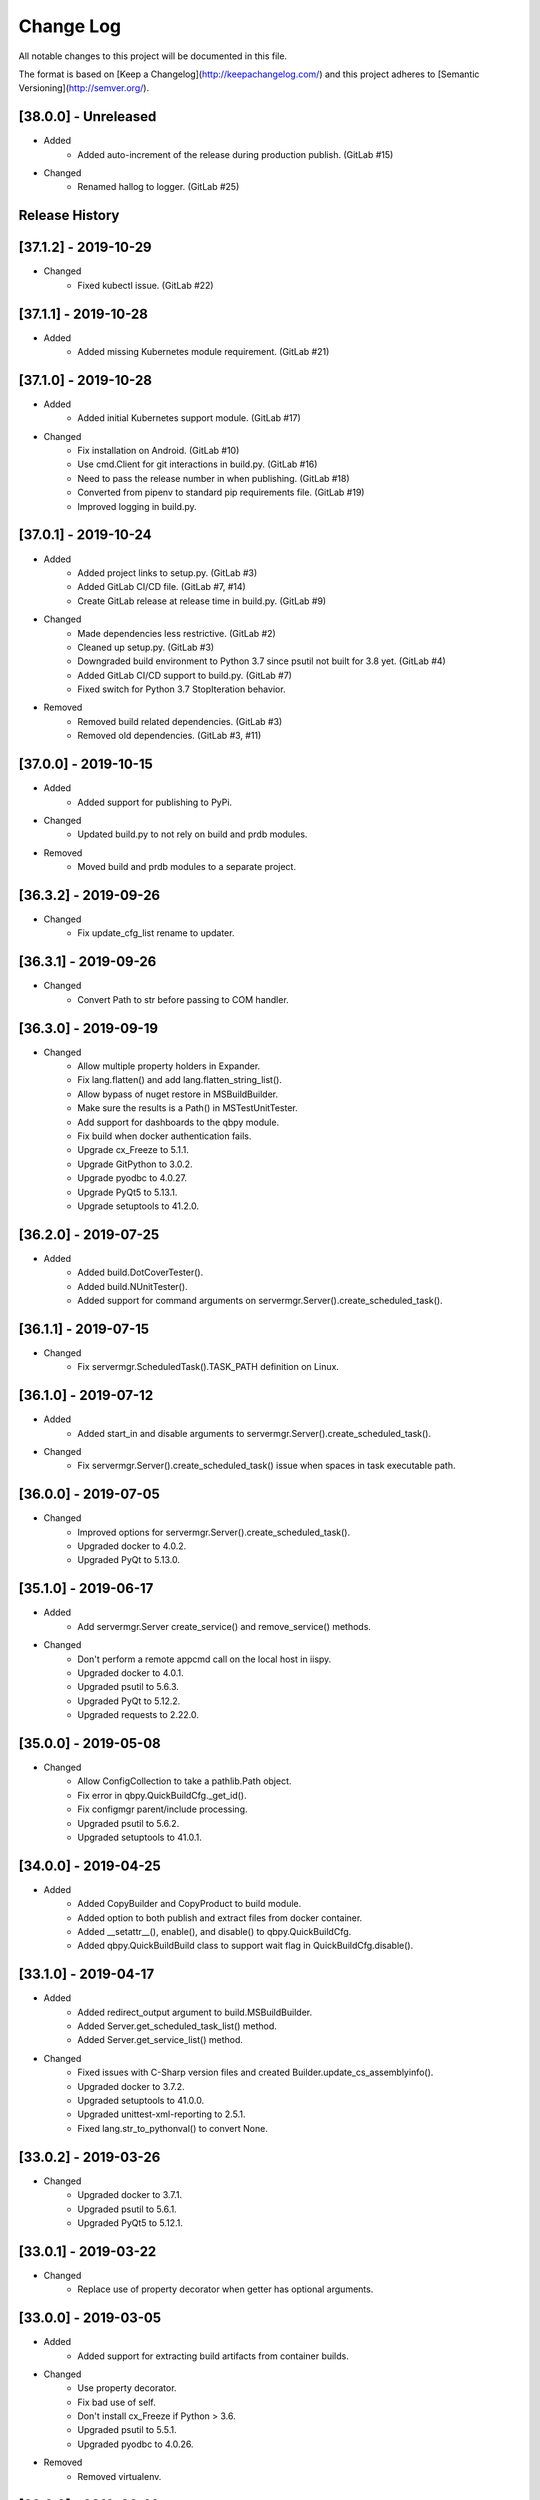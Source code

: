 Change Log
==========
All notable changes to this project will be documented in this file.

The format is based on [Keep a Changelog](http://keepachangelog.com/)
and this project adheres to [Semantic Versioning](http://semver.org/).

.. cSpell:ignore platarch, cmds, psutil, servermgr, pywin, sqlscript, verfiles, cloudmgr, qbpy, pkgtype, unittest, recopytree, pathlib, pypiwin, pythonval, fileutil
.. cSpell:ignore hallog, cmsclient, civars, chmodtree, sysutl, cmdspec, webapp, virtualwrapper, configmgr, buildname, vsver, hasapp, useshell, GNUC, envcfg, pipenv
.. cSpell:ignore statemachine, psexec, getattr, contextlib, logname, xmltodict, ignorestderr, USERPROFILE, netutil, assemblyinfo, setattr, iispy, virtualenv, prdb, syscmd

[38.0.0] - Unreleased
---------------------
- Added
    - Added auto-increment of the release during production publish. (GitLab #15)

- Changed
    - Renamed hallog to logger. (GitLab #25)


Release History
---------------

[37.1.2] - 2019-10-29
---------------------
- Changed
    - Fixed kubectl issue. (GitLab #22)

[37.1.1] - 2019-10-28
---------------------
- Added
    - Added missing Kubernetes module requirement. (GitLab #21)

[37.1.0] - 2019-10-28
---------------------
- Added
    - Added initial Kubernetes support module. (GitLab #17)

- Changed
    - Fix installation on Android. (GitLab #10)
    - Use cmd.Client for git interactions in build.py. (GitLab #16)
    - Need to pass the release number in when publishing. (GitLab #18)
    - Converted from pipenv to standard pip requirements file. (GitLab #19)
    - Improved logging in build.py.

[37.0.1] - 2019-10-24
---------------------
- Added
    - Added project links to setup.py. (GitLab #3)
    - Added GitLab CI/CD file. (GitLab #7, #14)
    - Create GitLab release at release time in build.py. (GitLab #9)

- Changed
    - Made dependencies less restrictive. (GitLab #2)
    - Cleaned up setup.py. (GitLab #3)
    - Downgraded build environment to Python 3.7 since psutil not built for 3.8 yet. (GitLab #4)
    - Added GitLab CI/CD support to build.py. (GitLab #7)
    - Fixed switch for Python 3.7 StopIteration behavior.

- Removed
    - Removed build related dependencies. (GitLab #3)
    - Removed old dependencies. (GitLab #3, #11)

[37.0.0] - 2019-10-15
---------------------
- Added
    - Added support for publishing to PyPi.

- Changed
    - Updated build.py to not rely on build and prdb modules.

- Removed
    - Moved build and prdb modules to a separate project.


[36.3.2] - 2019-09-26
---------------------
- Changed
    - Fix update_cfg_list rename to updater.

[36.3.1] - 2019-09-26
---------------------
- Changed
    - Convert Path to str before passing to COM handler.

[36.3.0] - 2019-09-19
---------------------
- Changed
    - Allow multiple property holders in Expander.
    - Fix lang.flatten() and add lang.flatten_string_list().
    - Allow bypass of nuget restore in MSBuildBuilder.
    - Make sure the results is a Path() in MSTestUnitTester.
    - Add support for dashboards to the qbpy module.
    - Fix build when docker authentication fails.
    - Upgrade cx_Freeze to 5.1.1.
    - Upgrade GitPython to 3.0.2.
    - Upgrade pyodbc to 4.0.27.
    - Upgrade PyQt5 to 5.13.1.
    - Upgrade setuptools to 41.2.0.

[36.2.0] - 2019-07-25
---------------------
- Added
    - Added build.DotCoverTester().
    - Added build.NUnitTester().
    - Added support for command arguments on servermgr.Server().create_scheduled_task().

[36.1.1] - 2019-07-15
---------------------
- Changed
    - Fix servermgr.ScheduledTask().TASK_PATH definition on Linux.

[36.1.0] - 2019-07-12
---------------------
- Added
    - Added start_in and disable arguments to servermgr.Server().create_scheduled_task().

- Changed
    - Fix servermgr.Server().create_scheduled_task() issue when spaces in task executable path.

[36.0.0] - 2019-07-05
---------------------
- Changed
    - Improved options for servermgr.Server().create_scheduled_task().
    - Upgraded docker to 4.0.2.
    - Upgraded PyQt to 5.13.0.

[35.1.0] - 2019-06-17
---------------------
- Added
    - Add servermgr.Server create_service() and remove_service() methods.

- Changed
    - Don't perform a remote appcmd call on the local host in iispy.
    - Upgraded docker to 4.0.1.
    - Upgraded psutil to 5.6.3.
    - Upgraded PyQt to 5.12.2.
    - Upgraded requests to 2.22.0.


[35.0.0] - 2019-05-08
---------------------
- Changed
    - Allow ConfigCollection to take a pathlib.Path object.
    - Fix error in qbpy.QuickBuildCfg._get_id().
    - Fix configmgr parent/include processing.
    - Upgraded psutil to 5.6.2.
    - Upgraded setuptools to 41.0.1.

[34.0.0] - 2019-04-25
---------------------
- Added
    - Added CopyBuilder and CopyProduct to build module.
    - Added option to both publish and extract files from docker container.
    - Added __setattr__(), enable(), and disable() to qbpy.QuickBuildCfg.
    - Added qbpy.QuickBuildBuild class to support wait flag in QuickBuildCfg.disable().

[33.1.0] - 2019-04-17
---------------------
- Added
    - Added redirect_output argument to build.MSBuildBuilder.
    - Added Server.get_scheduled_task_list() method.
    - Added Server.get_service_list() method.

- Changed
    - Fixed issues with C-Sharp version files and created Builder.update_cs_assemblyinfo().
    - Upgraded docker to 3.7.2.
    - Upgraded setuptools to 41.0.0.
    - Upgraded unittest-xml-reporting to 2.5.1.
    - Fixed lang.str_to_pythonval() to convert None.

[33.0.2] - 2019-03-26
---------------------
- Changed
    - Upgraded docker to 3.7.1.
    - Upgraded psutil to 5.6.1.
    - Upgraded PyQt5 to 5.12.1.

[33.0.1] - 2019-03-22
---------------------
- Changed
    - Replace use of property decorator when getter has optional arguments.

[33.0.0] - 2019-03-05
---------------------
- Added
    - Added support for extracting build artifacts from container builds.

- Changed
    - Use property decorator.
    - Fix bad use of self.
    - Don't install cx_Freeze if Python > 3.6.
    - Upgraded psutil to 5.5.1.
    - Upgraded pyodbc to 4.0.26.

- Removed
    - Removed virtualenv.

[32.0.0] - 2019-02-14
---------------------
- Added
    - Added support for nested configurations.
    - Added build.ConfigurationBuilder() argument ignore_configs.
    - Added start and stop methods to iispy.IISInstance.
    - Added ignore_files and no_expand_files to build.ConfigurationBuilder and expander.Expander.expand_directory().
    - Added prdb.Product.children property.

- Changed
    - Server().get_iis_instance() should return local reference.
    - Made all names more Pythonic.
    - Made module constants into class member variables where possible.
    - Fixed usage of configure and make in GNUBuilder.
    - Upgraded psutil to 5.5.0.
    - Upgraded pyQt to 5.12.
    - Upgraded setuptools to 40.8.0.

[31.0.0] - 2019-01-11
---------------------
- Added
    - Added qbpy.QuickBuildCfg.remove() method.

- Changed
    - Fix git errors on push not throwing catch-able exceptions.
    - Updated PRDB schema to use good python naming convention.
    - Make sure iispy module does not cause an import failure on Linux.
    - Provide proper iteration on groups, classes, and properties in prdb module.
    - Provide interface for adding a property class.
    - Upgraded docker to 3.7.0.
    - Upgraded p4python to 2018.2.1743033.
    - Upgraded pyodbc to 4.0.25.
    - Upgraded unittest-xml-reporting to 2.2.1.

[30.0.3] - 2019-01-09
---------------------
- Changed
    - Fix expander.Expander.evaluate_expression().

[30.0.2] - 2018-12-18
---------------------
- Changed
    - Fix build.EUPBuilder commander.Commander variable handling.

[30.0.1] - 2018-12-17
---------------------
- Changed
    - Revert inadvertent PRDB schema change.

[30.0.0] - 2018-12-13
---------------------
- Changed
    - Improved platarch.Platform().
    - Use commander.Commander() to parse build arguments.
    - Improved cx_Freeze package creation logic.
    - Moved cmds functions to sysutil.
    - Renamed cmds module to commander.
    - Upgraded docker to to 3.6.0.
    - Upgraded psutil to to 5.4.8.
    - Upgraded requests to 2.21.0.
    - Upgraded setuptools to 40.6.3.
    - Final Pylint cleanup.

- Removed
    - Moved BaRT specific support module to BaRT.

[29.1.1] - 2018-11-29
---------------------
- Changed
    - Fixed remote_powershell member of iispy.IISInstance.

[29.1.0] - 2018-11-27
---------------------
- Added
    - Added no_powershell option to iispy.IISInstance.

[29.0.2] - 2018-11-20
---------------------
- Changed
    - Fix double remote option sent to syscmd by iispy.appcmd().

[29.1.0] - 2018-11-02
---------------------
- Changed
    - User the docker client to manage Google registry images.
    - Upgraded setuptools to 40.5.0.

[29.0.1] - 2018-10-24
---------------------
- Changed
    - Fixed servermgr.Service.get_service() on Windows.

[29.0.0] - 2018-10-22
---------------------
- Added
    - Added servermgr.LoadBalancer support for adding a VIP.
    - Added upstart support to servermgr.Service().

- Changed
    - Fixed SysV service management in servermgr.LinuxService.
    - Upgraded docker to to 3.5.1.
    - Upgraded requests to 2.20.0.

[28.0.3] - 2018-10-10
---------------------
- Changed
    - Fixed service servermgr service detection on non-systemctl Linux systems.

[28.0.3] - 2018-10-08
---------------------
- Changed
    - Pass credentials on remote command in servermgr.Server.run_command().

[28.0.2] - 2018-10-04
---------------------
- Changed
    - Upgraded PyQt to to 5.11.3.
    - Upgraded pywin32 to 224.

[28.0.1] - 2018-10-02
---------------------
- Changed
    - Fixed issue with servermgr.LinuxService.status failing on Linux2.

[28.0.0] - 2018-09-26
---------------------
- Added
    - Added support for running remote commands using PowerShell from Windows to Windows.

- Changed
    - Pylint cleanup of servermgr module.

- Removed
    - Removed sqlscript module.

[27.3.0] - 2018-09-24
---------------------
- Added
    - Added virtual directory support to iispy.IISObject management.

- Changed
    - Improved appcmd handling in iispy module.
    - Upgraded setuptools to 40.4.3.
    - Pylint cleanup of setup.py.

[27.2.0] - 2018-09-19
---------------------
- Added
    - Added start/stop support to iispy.IISObject management.

- Changed
    - Upgraded setuptools to 40.4.1.
    - Pylint cleanup in iispy module.

[27.1.0] - 2018-09-07
---------------------
- Changed
    - Improved cms.Client.merge().

[27.0.0] - 2018-08-24
---------------------
- Added
    - Added cms.Client.chmod_files().

- Changed
    - Fix build.DockerDotNetCoreProduct() default for verfiles.
    - Return AttributeError to fix hasattr() usage.
    - Fixed issue with cms.Client.switch() creating existing branch.
    - Convert cms to use arg list rather than requiring lists.
    - Upgraded docker to 3.5.0.
    - Upgraded google-cloud to 0.34.0.
    - Upgraded psutil to 5.4.7.
    - Upgraded pyodbc to 4.0.24.
    - Upgraded setuptools to 40.2.0.
    - Pylint cleanup on cms module.

[26.4.3] - 2018-08-08
---------------------
- Changed
    - Ignoring stderr in cloudmgr.Image.manage().

[26.4.2] - 2018-08-08
---------------------
- Changed
    - Ignoring stderr in cloudmgr.Image.tag().
    - Pylint cleanup on cloudmgr module.

[26.4.1] - 2018-08-08
---------------------
- Changed
    - Fixed issue with cmds.SysCmdRunner keeping keys from last run.
    - Fix expander.Expander.expand_file() failure when intermediate empty directories don't exist.
    - expander.Expander.expand_directory() double recurses into directories.
    - Pylint cleanup on expander module.

[26.4.0] - 2018-08-01
---------------------
- Added
    - Added build.DockerNodeProduct() and build.DockerDotNetCoreProduct().

- Changed
    - Fix qbpy issues.
    - Upgraded GitPython to 2.1.11.
    - Upgraded setuptools to 40.0.0.

[26.3.0] - 2018-07-13
---------------------
- Added
    - Added timeout parameter to servermgr.Process.manage().

- Changed
    - Fixed timeout checks in servermgr.

[26.2.0] - 2018-07-12
---------------------
- Added
    - Added timeout parameter to servermgr.Service.manage().

- Changed
    - sysutil.syscmd(): Add an extra -t to ssh on remote calls to prevent blocking in some situations.

[26.1.3] - 2018-07-11
---------------------
- Changed
    - Re-enable remove service management for Linux.

[26.1.2] - 2018-07-09
---------------------
- Changed
    - Missed case compare change when running on Windows.

[26.1.1] - 2018-07-09
---------------------
- Changed
    - Ignore case on Windows when running command drivers.

[26.1.0] - 2018-07-05
---------------------
- Added
    - Added pyodbc module at version 4.0.23.

- Changed
    - Upgraded docker to 3.4.1.
    - Upgraded PyQt5 to 5.11.2.

[26.0.1] - 2018-06-29
---------------------
    - Fixed issues where servermgr.Server().get_service() thrown an error rather than None if the service is not found on CentOS 6.9.

[26.0.0] - 2018-06-29
---------------------
- Added
    - Added support for Linux processes in servermgr.
    - Added EUPBuilder and EUPProduct.

- Changed
    - Fixed issues with servermgr.ServerPath when Server is local.
    - Improved servermgr.ServerPath.copy() logic when remote is local.
    - Upgraded requests to 2.19.1.
    - Upgraded docker to 3.4.0.

[25.0.1] - 2018-06-06
---------------------
- Changed
    - Fix issue setting default verfiles for MSBuild DB projects.

[25.0.0] - 2018-06-06
---------------------
- Changed
    - Remove product definition defaults except for name from prdb.ProductDB.add_product().

[24.1.0] - 2018-06-05
---------------------
- Added
    - Added support for new code roll parameters to prdb.ProductDB.add_product().

[24.0.1] - 2018-06-05
---------------------
- Changed
    - Fix version calculations in build module.

[24.0.0] - 2018-06-05
---------------------
- Added
    - Added pkgtype arg to build.MavenBuilder class.
    - Added ant support.
    - Added support for creating, switching and merging git branches.

- Changed
    - Pass release argument to maven in build.MavenBuilder.
    - Moved argument processing from build execution to Product instantiation.
    - Converted initializers to use tuple() instead of None guard.
    - Accept default args in ActionCommandRunner.
    - Improved git branch management.
    - Upgraded google-cloud to 0.33.1.
    - Upgraded GitPython to 2.1.10.
    - Upgraded setuptools to 39.2.0.
    - Upgraded unittest-xml-reporting to 2.2.0.

[23.0.0] - 2018-05-01
---------------------
- Changed
    - Upgraded docker to 3.3.0.
    - Upgraded setuptools to 39.1.0.

- Removed
    - Removed sysutil.recopytree().

[22.2.2] - 2018-04-25
---------------------
- Changed
    - Remove Google Cloud login on every command.

[22.2.1] - 2018-04-25
---------------------
- Changed
    - Need to login to Google Cloud instance before every command.

[22.2.0] - 2018-04-24
---------------------
- Added
    - Added lang.flatten() and flatten_output argument to sysutil.syscmd().

- Changed
    - GitPython doesn't handle pathlib.Path objects.

[22.1.5] - 2018-04-18
---------------------
- Changed
    - Fixed issue where fileutil.unpack does not work if dest argument is used.

[22.1.4] - 2018-04-17
---------------------
- Changed
    - Fixed minor_version calculation for single word versions.

[22.1.3] - 2018-04-17
---------------------
- Changed
    - Fixed minor_version calculation for single word versions.

[22.1.2] - 2018-04-16
---------------------
- Removed
    - Removed pypiwin32 since docker specifies a fixed version.

[22.1.1] - 2018-04-16
---------------------
- Added
    - Added pypiwin32 back as it is used by some other package.

- Changed
    - Fix minor issues with maven builds.

[22.1.0] - 2018-04-13
---------------------
- Added
    - Added build.VisualStudioDatabase product type.
    - Added build.MavenBuilder and MavenProduct.
    - Added ability to parse python data types in lang.str_to_pythonval().
    - Added append_stderr option to sysutil.syscmd().

- Changed
    - Fix fileutil.unpack to work with pathlib.Path objects.
    - Upgrade docker to 3.2.1.
    - Improved SQLScript.execute().

[22.0.0] - 2018-03-30
---------------------
- Added
    - Added cmds.SysCmdRunner as a generalized replacement of build.run_build_command.
    - Added cloudmgr module.
    - Added support for adding and removing IIS sites, apps, and pools.
    - Added support for adding and removing servermgr.ScheduledTask.

- Changed
    - Added ability to use hallog.Logger without writing to a file.
    - Make sure npm calls fail when returning a non-zero error code.
    - Fixed issue with setting a null list of version files on MSBuildBuilder.
    - Update docker to 3.1.4.
    - Update GitPython to 2.1.9.

[21.0.0] - 2018-03-19
---------------------
- Added
    - Added artifact archive support to base Builder class.

- Changed
    - Fix Windows to Windows remote file copy in servermgr.ServerPath().copy().
    - Fix build.ConfigurationBuilder use of verfiles.
    - Update docker to 3.1.3.

- Removed
    - Removed automated post-build expansion of config files in build.Builder.execute().
    - Removed arch argument to build.Builder.

[20.0.0] - 2018-03-19
---------------------
-Changed
    - Overhaul servermgr.ServerPath() to subclass pathlib.PurePath().
    - Update setuptools to 39.0.1.

[19.0.2] - 2018-03-16
---------------------
-Changed
    - Fixed use of walk with Path().

[19.0.1] - 2018-03-14
---------------------
-Changed
    - Use the --pull option on docker builds.

[19.0.0] - 2018-03-13
---------------------
- Added
    - Added branch and environment information to PRDB.
    - Added support for .Net Core versioning in .csproj files.

-Changed
    - Changed from os.path usage to pathlib.Path.
    - Update docker to 3.1.1
    - Update PyQt5 to 5.10.1
    - Update pywin32 to 223
    - Update setuptools to 38.5.2

- Removed
    - Removed the PRDB build, release, and revision information.
    - Removed workspace and cmsclient support.

[18.0.0] - 2018-02-21
---------------------
- Added
    - Added build.DockerUnitTester for extracting test results run during Docker image build.

- Changed
    - Use Docker Python API instead of Docker CLI.

- Removed
    - Removed the civars.txt file.

[17.1.3] - 2018-02-19
---------------------
- Added
    - Added Docker Python API.

- Changed
    - Fixed servermgr module use of sysutil.syscmd.

[17.1.2] - 2018-02-13
---------------------
- Changed
    - Improved menu.SimpleMenu implementation.
    - Update setuptools to 38.5.1
    - Update unittest-xml-reporting to 2.1.1
    - Update p4python to 2017.2.1615960

[17.1.1] - 2018-02-01
---------------------
- Changed
    - Fixed issue using both lists and tuples.

[17.1.0] - 2018-01-30
---------------------
- Added
    - Added extra_vars argument to build.ConfigurationBuilder.

[17.0.0] - 2018-01-29
---------------------
- Changed
    - Update pypiwin32 to 222.
    - Update PyQt5 to 5.10.
    - Changed the repo reference file name.
    - Always publish repo references in artifacts directory for Docker builds.

- Removed
    - Removed slacker dependency.
    - Removed obsolete static variable.

[16.1.0] - 2018-01-18
---------------------
- Added
    - Added support for Docker images push to Google Cloud registry.

[16.0.1] - 2018-01-11
---------------------
- Changed
    - Fixed build.VisualStudioApplication to work with MSBuildBuilder changes.

[16.0.0] - 2018-01-10
---------------------
- Added
    - Added netutil.download.
    - Added support for enabling/disabling system services.
    - Added to sysutil: create_user, create_groups.

- Changed
    - Replace sysutil.chmodtree with chmod/chown with recursive parameter.
    - Make Cmd driver processing case-sensitive.
    - Update sysutl.syscmd to take command, arg1, arg2 rather than cmdspec.
    - Updated internal version number to three digits.
    - Fixed error with unpacking compressed tar files.
    - Update setuptools to 38.4.0.

[15.4.0] - 2017-12-19
---------------------
- Added
    - Improved MSTest support.
    - Build completed successfully message.

- Changed
    - Update default version file for webapp project type.
    - Update setuptools to 38.2.4.
    - Update virtualwrapper-win to 1.2.5.
    - Update GitPython to 2.1.8.
    - Update cx_Freeze to 5.1.1.

[15.3.0] - 2017-12-07
---------------------
- Added
    - Added VisualStudioWebsite and VisualStudioWebapp.

- Changed
    - Improve product and builder argument handling.
    - Added leader to build messages.
    - Change Docker tag to be just the buildname.

- Removed
    -Removed vsver argument to Visual Studio products and builders.

[15.2.0] - 2017-11-30
---------------------
- Added
    - Added create_package argument to CxFreezeBuilder.

- Changed
    - Don't require packages which aren't available in Docker Alpine containers.
    - Don't install PyQt5 on unsupported Linux distributions.
    - Improve Linux build OS determination in platarch.get_type.

[15.1.1] - 2017-11-29
---------------------
- Changed
    - Make sure all __getattr__ calls raise AttributeError on failure.

[15.1.0] - 2017-11-28
---------------------
- Added
    - Added VisualStudioWebapp product type.
    - Added hasapp option to VisualStudioWebsite product type.

- Changed
    - Update setuptools to 38.2.3.

[15.0.5] - 2017-11-27
---------------------
- Changed
    - Update setuptools to 38.2.1.
    - Update PyQt5 to 5.9.2.

[15.0.4] - 2017-11-22
---------------------
- Changed
    - Updated multi-server build config file handling.
    - Update setuptools to 37.0.0.
    - Update virtualwrapper-win to 1.2.4.
    - Update PyQt5 to 5.9.1 on Linux.

[15.0.3] - 2017-11-16
---------------------
- Changed
    - Fix multi-server build config file handling.

[15.0.2] - 2017-11-15
---------------------
- Changed
    - Fix build config file handling.

[15.0.1] - 2017-11-13
---------------------
- Changed
    - PyQt5 downgraded to 5.9 on Linux since 5.9.1 is not available.

[15.0.0] - 2017-11-13
---------------------
- Changed
    - Improve the way build arguments are passed to the build through the command line.
    - Allow more control of docker registry push.
    - Don't print debugging output unless environment variable set.
    - Updated dependencies: setuptools to 36.7.1, PyQt5 to 5.9.1.

[14.0.4] - 2017-11-08
---------------------
- Changed
    - Add more ignore strings to npm build.

[14.0.3] - 2017-11-06
---------------------
- Changed
    - PROG_FILES should have the same data type on Linux as Windows.

[14.0.2] - 2017-11-06
---------------------
- Changed
    - Fixed issue with PROG_FILES import on Linux.

[14.0.1] - 2017-11-06
---------------------
- Changed
    - Fixed issue with PROG_FILES import on Linux.

[14.0.0] - 2017-11-06
---------------------
- Added
    - Added VisualStudioBuilder and VisualStudioWebsite.
    - Added MSTestUnitTester.
    - Added support for running remote commands on a different OS.
    - Add cross-platform support to servermgr module.
    - Moved Procedure classes from HAL to new expander module.

- Changed
    - Moved Expander from fileutil to new expander module.
    - Fix Node build on Windows.
    - Allow servermgr.Server() usage to default to localhost.
    - Renamed all Exceptions to Errors.
    - Update setuptools to 36.6.0.
    - Update virtualwrapper-win to 1.2.3.

- Remove
    - netutil.remote_copy replaced by servermgr.ServerPath.copy.

[13.2.3] - 2017-10-09
---------------------
- Changed
    - Fix Node build on Windows.

[13.2.2] - 2017-10-03
---------------------
- Changed
    - Update GitPython to 2.1.7.

[13.2.1] - 2017-09-28
---------------------
- Changed
    - Add more strings to ignore during npm commands.

[13.2.0] - 2017-09-26
---------------------
- Changed
    - Improve Node.js builds.
    - Update GitPython to 2.1.6.

[13.1.4] - 2017-09-25
---------------------
- Changed
    - Inhibit un-checkout on PRDB close for Git.

[13.1.3] - 2017-09-21
---------------------
- Changed
    - Speed up Git info clients by cloning to depth 1.

[13.1.2] - 2017-09-21
---------------------
- Removed
    - IMPORT_GIT and IMPORT_PERFORCE don't work as expected.

[13.1.1] - 2017-09-21
---------------------
- Added
    - IMPORT_GIT control flag.

[13.1.0] - 2017-09-21
---------------------
- Added
    - Added support for Docker builds.
    - Added Git support.

- Changed
    - Update setuptools to 36.5.0.
    - Update virtualwrapper-win to 1.2.2.

[13.0.2] - 2017-08-28
---------------------
- Changed
    - Update requests to 2.18.4.
    - Update setuptools to 36.3.0.
    - Update slacker to 0.9.60.

[13.0.1] - 2017-08-24
---------------------
- Changed
    - Removed extraneous period in package creation.
    - Create the package using LZMA compression.
    - Update chmod usage for better UNIX support.

[13.0.0] - 2017-08-22
---------------------
- Added
    - Added build.GNUProduct class.

- Changed
    - Improved build.GNUBuilder.

[12.2.0] - 2017-08-18
---------------------
- Added
    - SERVICE_SIGNALS.restart for use with servermgr.Service on Linux.
    - More debugging output from sysutil.syscmd.

- Changed
    - Throw away output on Linux when remotely managing a service to avoid intermittent hang.

[12.1.2] - 2017-08-17
---------------------
- Changed
    - Protect cms against fake git import.

[12.1.1] - 2017-08-14
---------------------
- Changed
    - Add -t argument to ssh on remote Linux commands to prevent hangs.

[12.1.0] - 2017-08-11
---------------------
- Added
    - Add Linux support to build.CxFreezeBuilder.
    - Added LZMA (xz) creation support to fileutil.pack.

- Removed
    - Remove workaround for Python 3.6.0 bug from build.CxFreezeBuilder.

[12.0.0] - 2017-08-08
---------------------
- Added
    - Linux support for servermgr.Service and sysutil.syscmd with remote=True.

[11.1.0] - 2017-08-07
---------------------
- Added
    - Added config property to configmgr.ConfigCollection.
    - Added build.ConfigurationBuilder and build.ConfigurationProduct classes.

- Changed
    - Update requests to 2.18.3.
    - Update setuptools to 36.2.7.

[11.0.3] - 2017-07-12
---------------------
- Changed
    - Improve symlink handing in build.NodeJSBuilder.
    - Update p4python to 2017.1.1526044.
    - Update PyQt5 to 5.9.

[11.0.2] - 2017-07-05
---------------------
- Changed
    - Protect sysutil.syscmd against spaces in commands and argument names when using the shell.
    - Minor NodeJSBuilder improvements.
    - Improve lang.str_to_pythonval algorithm.
    - Fix missing import.

[11.0.1] - 2017-06-20
---------------------
- Changed
    - Add is_local property to servermgr.Server.
    - Improve error checking on robocopy in servermgr.ServerPath.copy method.

[11.0.0] - 2017-06-19
---------------------
- Changed
    - The handling of build information the build module has been overhauled to remove reliance on the command line and PRDB.
    - Update requests to 2.18.1 and setuptools to 36.0.1.

[10.0.3] - 2017-06-15
---------------------
- Changed
    - When sysutil.syscmd is run with useshell, pass the command and args as a string to Popen as suggested by the documentation.

[10.0.2] - 2017-06-14
---------------------
- Changed
    - Catch any PyQt load failure in version module to protect against missing GNUC libs.
    - Determine users home directory in a cross-platform way.
    - Rename some variables from 'hal.'

[10.0.1] - 2017-06-09
---------------------
- Changed
    - The node npm command needs to be run by the shell.

[10.0.0] - 2017-06-01
---------------------
- Added
    - Converted the envcfg module to configmgr.
    - Added Linux support.
    - Added GNUBuilder.
    - Added statemachine.StateMachine.reset method.
    - Added statemachine.StateMachine.start method to facilitate crash recovery.

- Changed
    - Update error related to Linux support.
    - The servermgr.Server.run_command method should not run the command remotely if the server is local.
    - Add more files ignored when build.NodeBuilder publishes.
    - Updated dependencies: cx-Freeze to 5.0.2, requests to 2.17.3, slacker to 0.9.50.

[9.0.0] - 2017-05-16
--------------------
- Added
    - Added support for using the node package.json file as a version file.

- Changed
    - Change WMIObject type to a string to allow grabbing any available.

[8.0.1] - 2017-05-08
--------------------
- Added
    - Added dependency on P4Python.
    - Add privileged run option to psexec in sysutil.syscmd.

- Changed
    - Upgrade setuptools to 35.0.2.
    - Ignore more robocopy codes that indicate success in servermgr.ServerPath.copy.
    - Fix issue with LoadBalancer management of a Server without DNS name resolution available.

[8.0.0] - 2017-04-26
--------------------
- Changed
    - Raise ServerObjectManagementException on all COM and WMI connection errors.

[7.1.0] - 2017-04-24
--------------------
- Changed
    - Improved build.MochaTest.

[7.0.0] - 2017-04-24
--------------------
- Added
    - Require the unittest-xml-reporting package.
    - build.PythonUnitTester.
    - build.MochaTester.

- Changed
    - Updated build for new build.Product definition.

[6.0.1] - 2017-04-21
--------------------
- Changed
    - Update build.run_system_command for new syscmd usage.

[6.0.0] - 2017-04-20
--------------------
- Added
    - servermgr.LoadBalancer.get_cache_content_group and flush_cache_content.

- Changed
    - Changed servermgr.Server wmi_connect arg to defer_wmi.
    - Let servermgr.Server make WMI connection when needed.
    - Fixed statemachine unit tests.
    - Update iispy.IISConfigurationSection to be more section generic.
    - Upgrade setuptools to 35.0.1.

[5.0.0] - 2017-04-17
--------------------
- Added
    - servermgr.Server.remove_directory method.
    - ServerPath object for better remote file management.

- Changed
    - servermgr.Server.run_remote_command method change to run_command.
    - Allow servermgr.Server.run_command to take a string or list argument.
    - Fixed issue with statemachine rollback.
    - Allow the IP Address to be passed in to Server to get around lack of name resolution.
    - Fix problems with LoadBalancer usage of Server objects.
    - Provide enum for Service states.
    - Delete WMI object reference before refreshing to prevent locking the WMI interface.
    - Increase the wait time for service state checks.
    - Return result from send in netutil.send_email.

[4.4.0] - 2017-04-05
--------------------
- Added
    - Ability to pass credentials to sysutil.syscmd when running remotely.
    - Ability to inhibit WMI connection on servermgr.Server instantiation.
    - servermgr.Server.run_remote_command method.
    - Provide servermgr.COMObject.disconnect() method.

- Changed
    - Improve servermgr.ServerObjectManagementException.REMOTE_PERMISSION_ERROR wording.
    - Allow servermgr.COMObject to be initialized with a win32com client object.

[4.3.1] - 2017-04-03
--------------------
- Added
    - Provide log_filename property for hallog.Logger.
    - Fix system command call in sqlscript.

- Changed
    - Pin requirements to specific versions.

[4.3.0] - 2017-03-31
--------------------
- Added
    - New envcfg module.

- Changed
    - Fixed sqlscript usage of syscmd.

[4.2.0] - 2017-03-29
--------------------
- Added
    - Authorization parameter to SQLScript.
    - Authorization parameter to servermgr objects.
    - Process management to servermgr.
    - Ability to redirect output to a Qt widget.
    - Added COM support to server mgr.
    - Added IIS support to servermgr.Server.
    - Check for server existence in servermgr.Server.
    - Provide iispy.IISInstance.exists property.
    - Default cmds.Commander option of --quiet.
    - cmds.Commander --raise-on-error parameter to throw errors when parser problem.
    - Ability to get current hallog.Logger.level.

- Changed
    - Use closing and suppress from contextlib.
    - Fix sys module usage.
    - Allow SQLScript to be used in a with statement.
    - Return output from iispy.IISInstance.reset.

[4.1.1] - 2017-03-21
--------------------
- Changed
    - Updated DEFAULT_PRODUCT_DB.
    - Make Logger logname argument required.

[4.1.0] - 2017-03-20
--------------------
- Added
    - Added rollback method to StateMachine.
    - Added exist property to Service.

- Changed
    - Convert possible string to server object in LoadBalancer method.

[4.0.0] - 2017-03-17
--------------------
- Added
    - Added the statemachine module.
    - Added the servermgr module.
    - Added requirement for slacker module.
    - Added requirement for WMI module.

- Changed
    - Update setuptools to 34.3.2.
    - Throw RaiseAttribute when appropriate.

- Removed
    - Removed the singleton implementations since those can be handled with global instances in Python.

[3.0.0] - 2017-03-09
--------------------
- Changed
    - Allow fileutil.Expander use non-strings for replacement.
    - Fix issue with use of variable named 'path' in sysutil module.
    - Rename home directory variable.
    - Update PyQt to 5.8.1.1.
    - Update setuptools to 34.3.1.

[2.0.1] - 2017-03-07
--------------------
- Changed
    - Fixed crash when the command is not in the driver.
    - Fixed problem in fileutil.Expander.expand_directory() where it did not popd().

[2.0.0] - 2017-03-03
--------------------
- Changed
    - Improve expansion condition evaluation when the condition contains a variable.
    - Cleanup expression condition exception handling.
    - Fix issue with Perforce integration.
    - Rename iispy member function to be consistent.

[1.0.1] - 2017-02-27
--------------------
- Changed
    - Fixed issues with XML parsing.
    - Upgrade setuptools to 34.3.0.

[1.0.0] - 2017-02-21
--------------------
- Changed
    - Fixed bad imports.
    - Fixed bad return in str_to_pythonval.
    - Change xml parser to standard in xml module.
    - Rename constant in data module to uppercase.
    - Fix issue in data module when returning columns in XML table.
    - Upgrade PyQt5 to 5.8.
    - Upgrade setuptools to 34.2.0.

[0.12] - 2017-02-09
-------------------
- Changed
    - Improved Cmd error handling.
    - Fixed import issue.

[0.11] - 2017-02-09
-------------------
- Added
    - Created fileutil module from file-related init functions.

- Changed
    - Moved system-related init functions to sysutil.
    - Convert expander to a class.
    - Don't raise custom exceptions inside standard ones.
    - Fix typo in str_to_pythonval().
    - Cleanup fileutil.spew().

- Removed
    - Move procedure module to HAL.

[0.10] - 2017-02-07
-------------------
- Changed
    - Update setup.py to include all required modules.

[0.9] - 2017-02-06
------------------
- Changed
    - Update CxFreezeBuilder to handle Python 3.6.0 issue with process module.

[0.8] - 2017-02-06
------------------
- Added
    - sysutil.is_user_administrator()

[0.7] - 2017-02-03
------------------
- Added
    - Support for building Python applications using cx_Freeze.
    - Support for debugging output during syscmd execution.
    - Module for remote IIS administration.
    - bool_to_str().
    - Support for running commands on remote systems.
    - Created netutil and sysutil modules.
    - Require xmltodict (for new iispy module).
    - Modules for network and system utilities created from __init__ functions.

- Changed
    - Upgraded requests module.
    - Moved is_debug from module initialization to lang submodule.
    - Rename debug environment variable from HAL_DEBUG.
    - Use new Python 3 super().
    - Update syscmd to use new Python 3 subprocess module features.
    - Cleanup imports.
    - Inhibit return of stderr lines when ignorestderr is set in syscmd.

-Removed
    - Serialization support from syscmd.

[0.6] - 2017-01-27
------------------
- Changed
    - Use USERPROFILE for default PRDB database.

[0.5] - 2017-01-27
------------------
- Added
    - CHANGELOG.rst.

- Changed
    - Allow the command line parser to be passed in.
    - Update the location of the default product database.

[0.4] - 2017-01-25
------------------
- Added
    - Unit tests.

- Changed
    - When an application calls get_version_info(), return info for the app and not this module.
    - Improved get_version_info() output format.

[0.3] - 2017-01-17
------------------
- Added
    - Support for deployment automation.

[0.2] - 2017-01-16
------------------
- Added
    - Support for building Node.js applications.

- Changed
    - Improved output during automation.

[0.1] - 2017-01-12
------------------
- Initial release.

